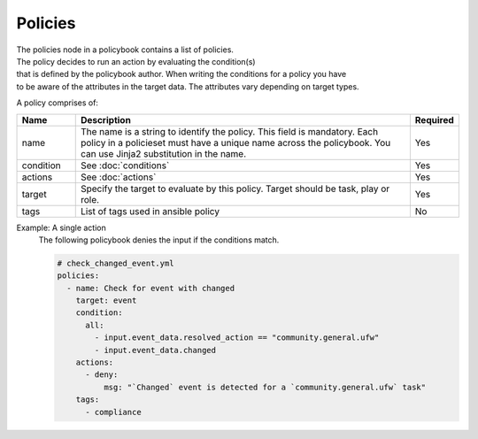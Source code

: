 =====
Policies
=====

| The policies node in a policybook contains a list of policies. 
| The policy decides to run an action by evaluating the condition(s) 
| that is defined by the policybook author. When writing the conditions for a policy you have
| to be aware of the attributes in the target data. The attributes vary depending on target types.

A policy comprises of:

.. list-table::
   :widths: 25 150 10
   :header-rows: 1

   * - Name
     - Description
     - Required
   * - name
     - The name is a string to identify the policy. This field is mandatory. Each policy in a policieset must have a unique name across the policybook. You can use Jinja2 substitution in the name.
     - Yes
   * - condition
     - See :doc:`conditions`
     - Yes
   * - actions
     - See :doc:`actions`
     - Yes
   * - target
     - Specify the target to evaluate by this policy. Target should be task, play or role.
     - Yes
   * - tags
     - List of tags used in ansible policy
     - No


Example: A single action
    The following policybook denies the input if the conditions match.
    
    .. code-block:: yaml

        # check_changed_event.yml
        policies:
          - name: Check for event with changed
            target: event
            condition:
              all:
                - input.event_data.resolved_action == "community.general.ufw"
                - input.event_data.changed
            actions:
              - deny:
                  msg: "`Changed` event is detected for a `community.general.ufw` task"
            tags:
              - compliance

    

